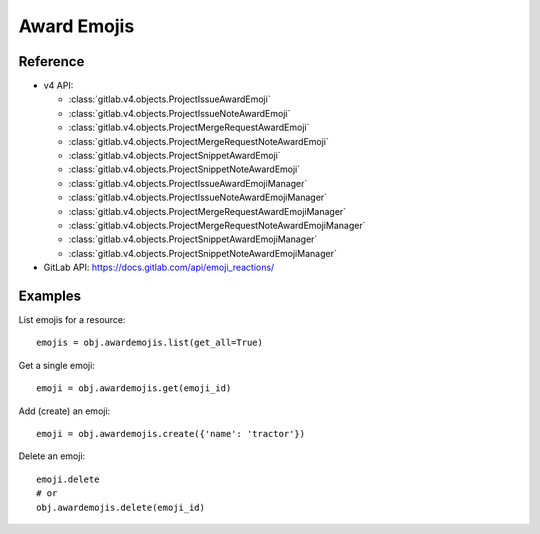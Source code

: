 ############
Award Emojis
############

Reference
---------

* v4 API:

  + :class:`gitlab.v4.objects.ProjectIssueAwardEmoji`
  + :class:`gitlab.v4.objects.ProjectIssueNoteAwardEmoji`
  + :class:`gitlab.v4.objects.ProjectMergeRequestAwardEmoji`
  + :class:`gitlab.v4.objects.ProjectMergeRequestNoteAwardEmoji`
  + :class:`gitlab.v4.objects.ProjectSnippetAwardEmoji`
  + :class:`gitlab.v4.objects.ProjectSnippetNoteAwardEmoji`
  + :class:`gitlab.v4.objects.ProjectIssueAwardEmojiManager`
  + :class:`gitlab.v4.objects.ProjectIssueNoteAwardEmojiManager`
  + :class:`gitlab.v4.objects.ProjectMergeRequestAwardEmojiManager`
  + :class:`gitlab.v4.objects.ProjectMergeRequestNoteAwardEmojiManager`
  + :class:`gitlab.v4.objects.ProjectSnippetAwardEmojiManager`
  + :class:`gitlab.v4.objects.ProjectSnippetNoteAwardEmojiManager`


* GitLab API: https://docs.gitlab.com/api/emoji_reactions/

Examples
--------

List emojis for a resource::

   emojis = obj.awardemojis.list(get_all=True)

Get a single emoji::

   emoji = obj.awardemojis.get(emoji_id)

Add (create) an emoji::

   emoji = obj.awardemojis.create({'name': 'tractor'})

Delete an emoji::

   emoji.delete
   # or
   obj.awardemojis.delete(emoji_id)
